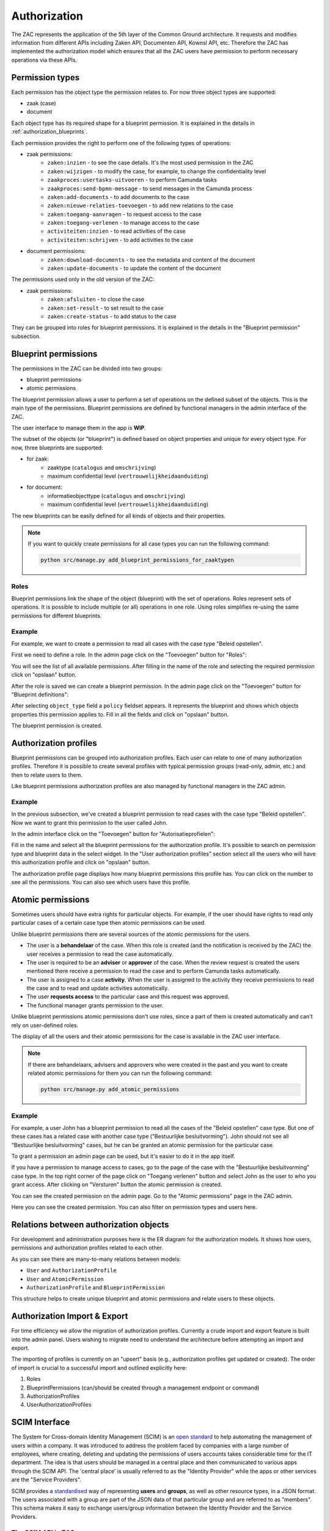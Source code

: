 .. _authorization:

Authorization
=============

The ZAC represents the application of the 5th layer of the Common Ground architecture. It
requests and modifies information from different APIs including Zaken API, Documenten API,
Kownsl API, etc. Therefore the ZAC has implemented the authorization model which ensures that
all the ZAC users have permission to perform necessary operations via these APIs.

Permission types
----------------
Each permission has the object type the permission relates to. For now three object types are supported:

* zaak (case)
* document

Each object type has its required shape for a blueprint permission.
It is explained in the details in :ref:`authorization_blueprints`.

Each permission provides the right to perform one of the following types of operations:

* zaak permissions:
    * ``zaken:inzien`` - to see the case details. It's the most used permission in the ZAC
    * ``zaken:wijzigen`` - to modify the case, for example, to change the confidentiality level
    * ``zaakproces:usertasks-uitvoeren`` - to perform Camunda tasks
    * ``zaakproces:send-bpmn-message`` - to send messages in the Camunda process
    * ``zaken:add-documents`` - to add documents to the case
    * ``zaken:nieuwe-relaties-toevoegen`` - to add new relations to the case
    * ``zaken:toegang-aanvragen`` - to request access to the case
    * ``zaken:toegang-verlenen`` - to manage access to the case
    * ``activiteiten:inzien`` - to read activities of the case
    * ``activiteiten:schrijven`` - to add activities to the case

* document permissions:
    * ``zaken:download-documents`` - to see the metadata and content of the document
    * ``zaken:update-documents`` - to update the content of the document

The permissions used only in the old version of the ZAC:

* zaak permissions:
    * ``zaken:afsluiten`` - to close the case
    * ``zaken:set-result`` - to set result to the case
    * ``zaken:create-status`` - to add status to the case


They can be grouped into roles for blueprint permissions.
It is explained in the details in the "Blueprint permission" subsection.

.. _authorization_blueprints:

Blueprint permissions
---------------------

The permissions in the ZAC can be divided into two groups:

* blueprint permissions
* atomic permissions

The blueprint permission allows a user to perform a set of operations on the defined subset of the objects.
This is the main type of the permissions. Blueprint permissions are defined by functional managers
in the admin interface of the ZAC.

The user interface to manage them in the app is **WIP**.

The subset of the objects (or "blueprint") is defined based on object properties and unique for every object type.
For now, three blueprints are supported:

* for zaak:
    * zaaktype (``catalogus`` and ``omschrijving``)
    * maximum confidential level (``vertrouwelijkheidaanduiding``)

* for document:
    * informatieobjecttype (``catalogus`` and ``omschrijving``)
    * maximum confidential level (``vertrouwelijkheidaanduiding``)

The new blueprints can be easily defined for all kinds of objects and their properties.

.. note::

   If you want to quickly create permissions for all case types you can run the following command:

   .. code:: shell

      python src/manage.py add_blueprint_permissions_for_zaaktypen

Roles
^^^^^

Blueprint permissions link the shape of the object (blueprint) with the set of operations.
Roles represent sets of operations. It is possible to include multiple (or all) operations in one role.
Using roles simplifies re-using the same permissions for different blueprints.

Example
^^^^^^^

For example, we want to create a permission to read all cases with the case type "Beleid opstellen".

First we need to define a role.
In the admin page click on the "Toevoegen" button for "Roles":

.. image:: _assets/authorization_role_add.png
    :alt: Click on the "Toevoegen" button for "Roles"

You will see the list of all available permissions. After filling in the name of the role and
selecting the required permission click on "opslaan" button.

.. image:: _assets/authorization_role_form.png
    :alt: Fill in role data

After the role is saved we can create a blueprint permission.
In the admin page click on the "Toevoegen" button for "Blueprint definitions":

.. image:: _assets/authorization_blueprint_add.png
    :alt: Click on the "Toevoegen" button for "Blueprint definitions"

After selecting ``object_type`` field a ``policy`` fieldset appears. It represents the blueprint and
shows which objects properties this permission applies to. Fill in all the fields and click on
"opslaan" button.

.. image:: _assets/authorization_blueprint_form.png
    :alt: Fill in permission data

The blueprint permission is created.


Authorization profiles
----------------------

Blueprint permissions can be grouped into authorization profiles. Each user can relate to one of many
authorization profiles. Therefore it is possible to create several profiles with typical
permission groups (read-only, admin, etc.) and then to relate users to them.

Like blueprint permissions authorization profiles are also managed by functional managers in the ZAC admin.

Example
^^^^^^^

In the previous subsection, we've created a blueprint permission to read cases with the case type
"Beleid opstellen". Now we want to grant this permission to the user called John.

In the admin interface click on the "Toevoegen" button for "Autorisatieprofielen":

.. image:: _assets/authorization_authprofile_add.png
    :alt: Click on the "Toevoegen" button for "Autorisatieprofielen"

Fill in the name and select all the blueprint permissions for the authorization profile.
It's possible to search on permission type and blueprint data in the select widget.
In the "User authorization profiles" section select all the users who will have this authorization
profile and click on "opslaan" button.

.. image:: _assets/authorization_authprofile_form.png
    :alt: Fill in authorization profile data

The authorization profile page displays how many blueprint permissions this profile has. You can click
on the number to see all the permissions.
You can also see which users have this profile.

.. image:: _assets/authorization_authprofile_list.png
    :alt: Auth profile page


Atomic permissions
------------------

Sometimes users should have extra rights for particular objects. For example, if the user should have rights
to read only particular cases of a certain case type then atomic permissions can be used.

Unlike blueprint permissions there are several sources of the atomic permissions for the users.

* The user is a **behandelaar** of the case. When this role is created (and the notification is received
  by the ZAC) the user receives a permission to read the case automatically.
* The user is required to be an **adviser** or **approver** of the case. When the review request is created
  the users mentioned there receive a permission to read the case and to perform Camunda tasks automatically.
* The user is assigned to a case **activity**. When the user is assigned to the activity they
  receive permissions to read the case and to read and update activities automatically.
* The user **requests access** to the particular case and this request was approved.
* The functional manager grants permission to the user.

Unlike blueprint permissions atomic permissions don't use roles, since a part of them is created automatically
and can't rely on user-defined roles.

The display of all the users and their atomic permissions for the case is available in the ZAC user interface.

.. image:: _assets/authorization_atomic_permissions_ui.png
    :alt: Atomic permissions in the UI


.. note::

   If there are behandelaars, advisers and approvers who were created in the past and you want to create
   related atomic permissions for them you can run the following command:

   .. code:: shell

      python src/manage.py add_atomic_permissions

Example
^^^^^^^

For example, a user John has a blueprint permission to read all the cases of the "Beleid opstellen" case
type. But one of these cases has a related case with another case type ("Bestuurlijke besluitvorming").
John should not see all "Bestuurlijke besluitvorming" cases, but he can be granted an
atomic permission for the particular case.

To grant a permission an admin page can be used, but it's easier to do it in the app itself.

If you have a permission to manage access to cases, go to the page of the case with the
"Bestuurlijke besluitvorming" case type. In the top right corner of the page click on "Toegang verlenen"
button and select John as the user to who you grant access. After clicking on "Versturen" button the
atomic permission is created.

.. image:: _assets/authorization_atomic_grant.png
    :alt: Grant permission to the user

You can see the created permission on the admin page. Go to the "Atomic permissions" page in the ZAC
admin.

.. image:: _assets/authorization_atomic_add.png
    :alt: Go to the atomic permission page

Here you can see the created permission. You can also filter on permission types and users here.

.. image:: _assets/authorization_atomic_list.png
    :alt: atomic permissions page


Relations between authorization objects
---------------------------------------

For development and administration purposes here is the ER diagram for the authorization models.
It shows how users, permissions and authorization profiles related to each other.

.. image:: _assets/authorization_er.png
    :alt: ER diagram

As you can see there are many-to-many relations between models:

* ``User`` and ``AuthorizationProfile``
* ``User`` and ``AtomicPermission``
* ``AuthorizationProfile`` and ``BlueprintPermission``

This structure helps to create unique blueprint and atomic permissions and relate users to these
objects.

.. _authorization_import_export:

Authorization Import & Export
-----------------------------

For time efficiency we allow the migration of authorization profiles. Currently a crude import and export
feature is built into the admin panel. Users wishing to migrate need to understand the architecture before
attempting an import and export. 

The importing of profiles is currently on an "upsert" basis (e.g., authorization profiles get updated or created). 
The order of import is crucial to a successful import and outlined explicitly here:

1. Roles
2. BlueprintPermissions (can/should be created through a management endpoint or command)
3. AuthorizationProfiles
4. UserAuthorizationProfiles


.. _authorization_scim:

SCIM Interface
--------------

The System for Cross-domain Identity Management (SCIM) is an `open standard <https://datatracker.ietf.org/doc/html/rfc7644>`_
to help automating the management of users within a company.
It was introduced to address the problem faced by companies with a large number of employees, where
creating, deleting and updating the permissions of users accounts takes considerable time for the IT department.
The idea is that users should be managed in a central place and then communicated to various apps through the SCIM API.
The 'central place' is usually referred to as the "Identity Provider" while the apps or other services are the
"Service Providers".

SCIM provides a `standardised <https://datatracker.ietf.org/doc/html/rfc7643#section-3>`_ way of representing **users** and
**groups**, as well as other resource types, in a JSON format.
The users associated with a group are part of the JSON data of that particular group and are referred to as "members".
This schema makes it easy to exchange users/group information between the Identity Provider and the Service Providers.


The SCIM API in ZAC
^^^^^^^^^^^^^^^^^^^

In ZAC, the ``User`` and the ``AuthorizationProfile`` models are exposed through
the `SCIM 2.0 <http://www.simplecloud.info/>`_ interface. The information contained in the ``User`` model and the
``AuthorizationProfile`` model is converted to the JSON format expected for SCIM resources of type ``User`` and ``Group``
respectively.
Since each ``AuthorizationProfile`` is linked to one or more users, when it is converted to the JSON format these users
will be visible in the ``members`` attribute.

Through this API, it is then possible to:

1. Add, delete, search for, read and modify users in ZAC
2. Search for and read authorization profiles
3. Add/remove the relation between a user and an authorization profile

More information about the endpoints can be found `here <https://datatracker.ietf.org/doc/html/rfc7644#section-3.2>`_.

For the ``/scim/v2/Users/.search`` endpoint, the fields on which it is possible to filter are:

- ``userName``
- ``name`` (searches in both Django ``User`` attributes ``first_name`` and ``last_name``)
- ``familyName`` (filters by Django ``User`` attribute ``last_name``)
- ``givenName`` (filters by Django ``User`` attribute ``first_name``)
- ``active`` (filters by Django ``User`` attribute ``is_active``)

For the ``/scim/v2/Groups/.search`` endpoint, it is only possible to filter on ``displayName``, which filters by the ``name``
attribute of ``AuthorizationProfile``.

.. note::
    The POST, PUT and DELETE operations have been disabled for the ``/scim/v2/Groups`` endpoint.
    This is because the *content* of the authorization profiles is managed from the ZAC application. This means that
    roles, blueprint permissions and atomic permissions are NOT exposed through the SCIM interface.

